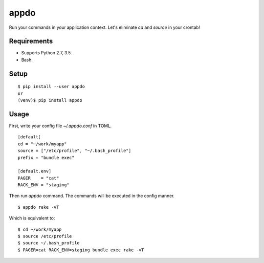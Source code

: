 =======
 appdo
=======

Run your commands in your application context.
Let's eliminate `cd` and `source` in your crontab!

Requirements
============

* Supports Python 2.7, 3.5.
* Bash.

Setup
=====

::

  $ pip install --user appdo
  or
  (venv)$ pip install appdo

Usage
=====

First, write your config file `~/.appdo.conf` in TOML.

::

  [default]
  cd = "~/work/myapp"
  source = ["/etc/profile", "~/.bash_profile"]
  prefix = "bundle exec"

  [default.env]
  PAGER    = "cat"
  RACK_ENV = "staging"

Then run `appdo` command. The commands will be executed in the config manner.

::

  $ appdo rake -vT

Which is equivalent to:

::

  $ cd ~/work/myapp
  $ source /etc/profile
  $ source ~/.bash_profile
  $ PAGER=cat RACK_ENV=staging bundle exec rake -vT


